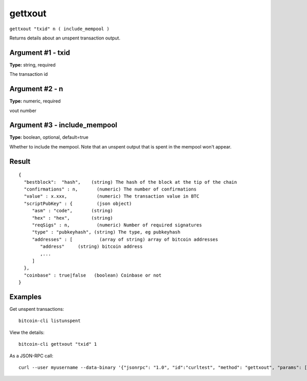 .. This file is licensed under the MIT License (MIT) available on
   http://opensource.org/licenses/MIT.

gettxout
========

``gettxout "txid" n ( include_mempool )``

Returns details about an unspent transaction output.

Argument #1 - txid
~~~~~~~~~~~~~~~~~~

**Type:** string, required

The transaction id

Argument #2 - n
~~~~~~~~~~~~~~~

**Type:** numeric, required

vout number

Argument #3 - include_mempool
~~~~~~~~~~~~~~~~~~~~~~~~~~~~~

**Type:** boolean, optional, default=true

Whether to include the mempool. Note that an unspent output that is spent in the mempool won't appear.

Result
~~~~~~

::

  {
    "bestblock":  "hash",    (string) The hash of the block at the tip of the chain
    "confirmations" : n,       (numeric) The number of confirmations
    "value" : x.xxx,           (numeric) The transaction value in BTC
    "scriptPubKey" : {         (json object)
       "asm" : "code",       (string)
       "hex" : "hex",        (string)
       "reqSigs" : n,          (numeric) Number of required signatures
       "type" : "pubkeyhash", (string) The type, eg pubkeyhash
       "addresses" : [          (array of string) array of bitcoin addresses
          "address"     (string) bitcoin address
          ,...
       ]
    },
    "coinbase" : true|false   (boolean) Coinbase or not
  }

Examples
~~~~~~~~


.. highlight:: shell

Get unspent transactions::

  bitcoin-cli listunspent

View the details::

  bitcoin-cli gettxout "txid" 1

As a JSON-RPC call::

  curl --user myusername --data-binary '{"jsonrpc": "1.0", "id":"curltest", "method": "gettxout", "params": ["txid", 1] }' -H 'content-type: text/plain;' http://127.0.0.1:8332/

